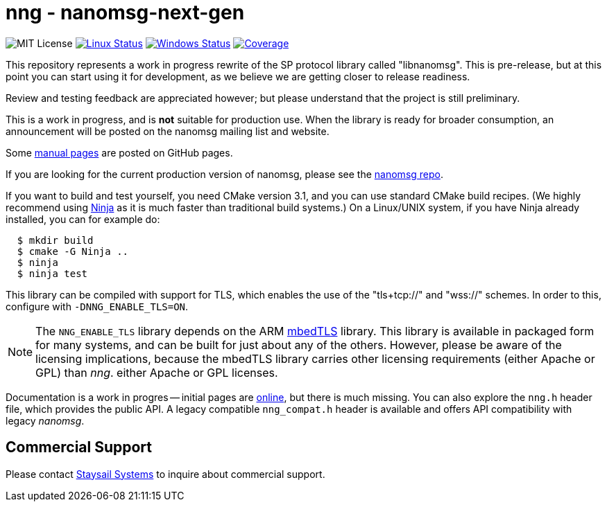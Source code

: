 = nng - nanomsg-next-gen

image:https://img.shields.io/badge/license-MIT-blue.svg[MIT License]
image:https://img.shields.io/circleci/project/github/nanomsg/nng.svg?label=[Linux Status,link="https://circleci.com/gh/nanomsg/nng"]
image:https://img.shields.io/appveyor/ci/nanomsg/nng/master.svg?label=windows[Windows Status,link="https://ci.appveyor.com/project/nanomsg/nng"]
image:https://codecov.io/gh/nanomsg/nng/branch/master/graph/badge.svg?label=coverage[Coverage,link="https://codecov.io/gh/nanomsg/nng"]

This repository represents a work in progress rewrite of the SP protocol
library called "libnanomsg".  This is pre-release, but at this point you
can start using it for development, as we believe we are getting closer
to release readiness.

Review and testing feedback are appreciated however; but please understand
that the project is still preliminary.

This is a work in progress, and is *not* suitable for production use.
When the library is ready for broader consumption, an
announcement will be posted on the nanomsg mailing list and website.

Some https://nanomsg.github.io/nng/man/[manual pages] are posted
on GitHub pages.

If you are looking for the current production version of nanomsg, please
see the https://github.com/nanomsg/nanomsg[nanomsg repo].

If you want to build and test yourself, you need CMake version 3.1, and
you can use standard CMake build recipes.  (We highly recommend using
https://ninja-build.org[Ninja] as it is much faster than traditional
build systems.) On a Linux/UNIX system, if you have Ninja already
installed, you can for example do:

[source,sh]
----
  $ mkdir build
  $ cmake -G Ninja ..
  $ ninja
  $ ninja test
----

This library can be compiled with support for TLS, which enables
the use of the "tls+tcp://" and "wss://" schemes.  In order to this,
configure with `-DNNG_ENABLE_TLS=ON`.

NOTE: The `NNG_ENABLE_TLS` library depends on the ARM
https://tls.mbed.org[mbedTLS] library.  This library is available
in packaged form for many systems, and can be built for just about
any of the others.  However, please be aware of the licensing
implications, because the mbedTLS library carries other licensing
requirements (either Apache or GPL) than _nng_.
either Apache or GPL licenses.

Documentation is a work in progres -- initial pages are
https://nanomsg.github.io/nng[online], but there is much missing.
You can also explore the `nng.h` header file, which provides the public
API. A legacy compatible `nng_compat.h` header is available and
offers API compatibility with legacy _nanomsg_.

== Commercial Support

Please contact mailto:info@staysail.tech[Staysail Systems, Inc.] to
inquire about commercial support.
